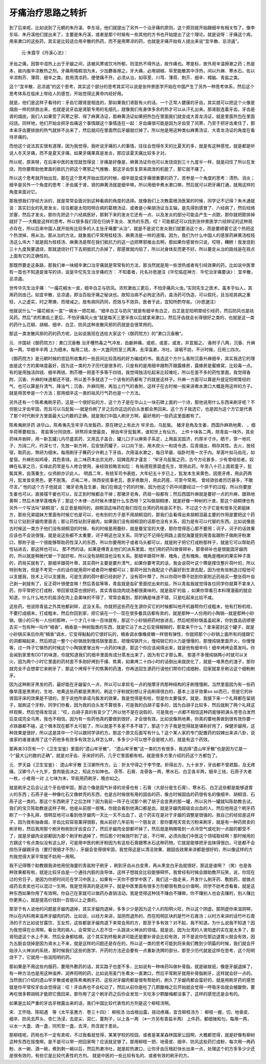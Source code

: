 牙痛治疗思路之转折
======================

到了后来呢，比如说到了元朝的朱丹溪、李东垣，他们就提出了另外一个治牙痛的原则，这个原则就开始跟细辛有相关性了。像李东垣、朱丹溪他们提出来了，主要是朱丹溪，或者是那个时候有一些其他的方书也开始提出了这个理论。就是说呀：牙痛这个病，用来漱口的这些药，其实是比较适合用辛散的热药，而不是用寒凉的药，也就是牙痛开始有人提出来说“宜辛散、忌凉遏”。

 元‧朱震亨《丹溪心法》：
牙齿之痛，因胃中湿热上出于牙龈之间，适被风寒或饮冷所郁，则湿热不得外达，故作痛也。寒是标，故外用辛温擦漱之药；热是本，故内服辛凉散热之剂。牙痛用梧桐泪为末，少加麝香擦之。牙大痛，必用胡椒、荜茇能散其中浮热，间以升麻、寒水石，佐以辛凉荆芥、薄荷、细辛之类。若用清凉药，便使痛不开。必须从治，如荜茇、川芎、薄荷、荆芥、细辛、樟脑、青盐之类。

这个“宜辛散、忌凉遏”的这个思考，其实这个部分的思考其实可以说是张仲景医学开始在中国产生了另外一种思考体系，然后这个思考体系在临床上带给人的感觉，开始觉得比黄帝内经好用。

就是，他们是这样子看待的：牙齿它跟肾是相连的，那如果我们肾脏有火的话，一个正常人健康的牙齿，其实就可以把这个火像是烟囱一样的排放出来，也就是说牙齿是肾脏专用的毛细孔，就像我们有身体多余的热才可以从汗孔出来。那肾脏连着牙齿，牙齿是肾的烟囱，我们人如果受了风寒之邪、得了麻黄汤证，那麻黄汤证如果把热包在里面我们就变成大青龙汤证，就是里面热包在里面闷烧。同样地，他们开始会把牙齿痛这个事情跟这个事情连在一起：牙齿痛很可能是因为牙齿受了风寒，乃至于把牙齿束住了，那本来牙齿要排放的热气就排不出来了，然后就闷在里面然后牙龈就烂掉了。所以他是用这种类似麻黄汤证、大青龙汤证的角度在看待牙痛的。

而他这个说法其实很有道理，因为我觉得，我听说牙痛的人的事情，往往会觉得冬天的比夏天的多，就是有这种感觉。就是都是听说人冬天牙痛，而不是夏天牙痛，如果牙痛果真是发炎，那应该夏天痛比较多才对。

所以呢，原来呀，在后来中医的发现就觉得说：牙痛是好像是，麻黄汤证你也可以发烧烧到三十九度半一样，就是闷住了所以在发烧，而你要帮助他里面的抵抗力把这个寒邪之气推散、那这牙齿恢复原来疏泄的机能了，那它就不痛了。

所以这个思考就开始出现，那在这个思考开始出现的时候，细辛就变成牙痛很重要的药了。苦参是一个角度的思考：清热、消炎；细辛是另外一个角度的思考：牙齿属于肾，肾的麻黄汤就是细辛嘛，所以用细辛煮水漱口嘛，然后就可以把牙痛打通，就用这样的角度来面对它。

那我想我们学经方派的，就是常常会面对到这种看病的角度的选择。就像我们上次教葛根汤医案的时候，同学记不记得？朱木通就说：其实妇女的乳房发炎，往往都是太阳阳明合病的葛根汤证、或者是小柴胡汤证当主轴，是先得到感冒了、六经病了，然后经络淤塞，然后才发炎。那你先把这个六经病医好，那剩下来的发炎它还有一点、以及发炎的部分可能会产生一点脓，那你就把脓排掉就好了──大概是这样的思考。所以很多我们现在归纳于发炎、发热的东西，哎！可能都还可以找到张仲景医学六经辨证的这种观点存在，所以后来中国人就开始有比较多的人主张牙痛要“从治”，就是不是说它发炎我们就要消这个炎，而是要顺着它这个热把这个热泄掉，用从治。那从治的方法，就象我们平常用桂枝汤、麻黄汤是一样的道理。因为，我们为什么中国人的感冒药麻黄汤桂枝汤这么伟大？就是因为桂枝汤、麻黄汤是帮在我们抵抗力的这一边把寒邪推出去啊，那如果你感冒你只说，哎呀，糟糕！我发烧到三十九度我要退烧，那就退烧针打下去把抵抗力杀掉了，那感冒就内陷了，所以对身体反而更不好。所以要走从治的路线是在观点上面有它的正确性的。

那既然要走这条路，那我们单一味细辛漱口治牙痛就是常常有的方法，那当然就是用一些泄热或者有引经效果的药，比如说中医里有一首也不知道是谁写的诗，说是华佗先生治牙痛的方：
不知着者，托名孙思邈注《华佗临症神方．华佗治牙痛要诀》：
宜辛散，忌凉遏。

世传华先生治牙痛︰“一撮花椒水一盅，细辛白芷与防风。浓煎漱齿三更后，不怕牙痛风火虫。”实则先生之医术，虽本乎仙人，其用药则由己。如宜辛散，忌凉遏，即治百般牙痛之秘诀也。故知治病不必拘定汤药，盖汤药可伪造，可以假托，且当视其病之重轻，人之虚实，时之寒燠，而增减之。故有病同药同，而效与不效异。医者于此，宜知所酌夺矣。（孙思邈注）

他就说什么“一撮花椒水一盅”一碗水一把花椒，“细辛白芷与防风”就是有细辛有白芷，白芷是足阳明胃经引经药，然后防风也是袪风药。然后“浓煎漱齿三更后，不怕牙痛风火虫”就是每天三更半夜以后就拿来漱口，然后牙齿就会长得很好之类的，也就是这一类的药什么花椒、胡椒、细辛、白芷、防风这种发散风邪的药就是会很常用的。

那这一类发散风邪的药的药方呢，比如说我现在选给大家这个《御药院方》的“漱口沉香散”。

元．许国祯《御药院方》：漱口沉香散
治牙槽热毒之气冲发，齿齗肿痛，或疮，或差，或发，并宜服之。
香附子八两，沉香、升麻各一两，华细辛半两
上为细末，每用二钱，水一大盏同煎至三两沸，去滓温漱，冷吐，误咽不妨，不计时候，日用三四次。

《御药院方》是元朝时候的宫廷所收集的一些民间比较高档的好方编成的书。我选这个方什么香附沉香升麻细辛，其实我选它的理由是这个方的美味度最好，因为这一类的方子历代是很多的，只是有的是用细辛跟荆芥跟露蜂房，露蜂房是蜜蜂窝，比较毒一点。有的是用独活四钱、细辛两钱、荆芥穗一把差不多等于四钱，我觉得独活吃起来比较难吃，所以在差不多的药性里面，我觉得香附、沉香、升麻的味道都还不错，所以差不多就选了一个该有的药都有了的就是这样子。升麻一方面可以算是升提足阳明胃经的气、也可以算是升清气、降浊气；沉香、升麻同用，再加上行气的香附，这样子在古时候一般来讲煮水漱口大概是用这样的方子。就是用苦参是一个方法；那用细辛这一类的袪风行气药也是一个方法。

另外还有一个陈希夷刷牙药，这是一个很好玩的方，这个方子是在华山上一块石碑上面的一个诗，那他说用什么东西来刷牙呢？不但能让牙齿牢固，而且可以乌髭鬓──就是你刷了牙之后你这边的白头发都会黑回来。这个方子我选它，也是因为这个方它是代表了那个时代刷牙方里面最大公约数的正确，就是我们中国人刷牙方啊，最好用的一些药这里面都有了。

陈希夷刷牙药 进华山，陈希夷先生牢牙乌发鬓药，原在碑记上有此方
牢牙齿，乌髭鬓。
猪牙皂角及生姜，西国升麻熟地黄，
，细辛荷蒂要相当，
青盐等分同烧炼，研熬将来使最良，
擦齿牢牙髭鬓黑，谁知世上有仙方。
上件十味各二两，除青盐一味外，其余药味并剉碎，用一新瓦罐儿内尽盛其药，又用瓦子盖合，罐儿口子以麻索子系定，上用盐泥固济，约厚半寸许。晒干，穿一地坑子，方阔二尺，约深七寸，先放一新方砖，后安放药罐子，以口向下坐，用木炭火一和烧令透，后青烟出，稍存其性。去火，放经宿，取药出，煞研为细末。每用刷牙子蘸药少许刷上下牙齿，次用温水漱之，每日早晨、临卧时用一次于内。旱莲叶如马齿花，如星宿。升麻形如鸡骨，其色青绿。此二味药本出京兆府，奴婢高邦才谨言：
“牢牙乌髭鬓之药，古今方论甚多，少有曾经验者。奴婢在私家之日，实缘此药常是与人修合使用，亲经效验略言如后：
有祐德观景碧虚先生，常用此药，年至八十已上面若童子，髭鬓其黑，齿落重生，仪师颜亦识此人。
明昌二年，有统军司书表姓，大年纪五十岁已上，髭发本生来黄色，因患牙疼，用此药两月，髭发皆变黑色，更不脱落。
贞祐二年，陜西安抚事老瓦，患牙疼数月，用此药痊，可至今常用。
曾经效验者历历甚多，不敢尽言。”
他的这个方子他就说：猪牙皂角及生姜，我们在做这个药的时候，因为他这个药中间要经过一个烘干的过程，所以你要放生姜也可以，直接摆干姜也可以，反正到时候都会干掉；那猪牙皂角，药局一般都有；然后西国升麻就是要好一点的升麻，跟熟地黄啊；然后木律旱莲槐角子；那这个木律--古时候木律是什么东西呀？又叫做胡桐律，就是好像一种树的汁液，那这个胡桐律也有另外一个写法叫“胡桐泪”，反正音是相同的，胡桐泪这味药在我们现在台湾的药局是买不到，不过这个方子它是有很多兄弟姐妹方，那些兄弟姐妹方里面有时候它也是可以，也有别的方子是不用胡桐泪的，那我们会看得出来胡桐泪最主要的作用是要把这个药性让它钻到牙龈肉里面去；那让药性钻到牙龈肉，如果我们没有胡桐泪的话那也没有关系，因为是有可以代替的东西。比如说像是古时候这一类方子他们没有胡桐泪的时候，有的时候是用蚕砂，就是蚕宝宝的大便，那你觉得恶心那不要用；诃子，诃子的话效果应该也不会说很强，就是说这些都不太重要，诃子啊这也没关系。同学记不记得在网路上面倪海厦提到用青盐跟附子做刷牙粉漱口，那附子是一个很能够帮助药性深入的东西，所以你要用附子或者乌头都可以，就是附子把它打成粉那样子，就是它可以帮助药性钻进去，那这样也可以。
那不然的话，如果是傅青主他们的派系里面，他们用的药叫做骨碎补，那骨碎补也是很能固牙龈肉的，所以就是稍微代替一下就好啦，所以没有胡桐泪也没有关系。那细辛跟荷叶蒂、槐角，还有槐角，槐角是槐树的果实种子类的，药局买就有了。那细辛跟荷叶蒂，其实荷叶主要是要升清气，如果你要考究的话，我会说荷叶这个蔕是撑住整片荷叶的，所以特别有效，但是不考究一点的话你就用荷叶或者荷叶梗都可以；那荷叶因为我配这个药最好到生源去配，因为他有些制造过程他可以支援我，技术上可以支援我，可是生源的荷叶都已经剥好了，没有荷叶蔕了，所以你荷叶蔕不妨到你家附近药局买一整张荷叶自己剥一剥就有了，反正荷叶很便宜嘛！然后青盐等等，青盐就是盐矿里面挖出来的盐，所以青盐我就觉得各位同学你就算不拿来入药，你平常把它打成粉，带回家烧菜也很好的，其实青盐烧肉烧汤都很美味的。就是盐矿的盐 ，如果你常看日本料理漫画的就会知道，什么什么地方的盐涂在肉上会美味的不得了，常常会看到，那的确是味道不错，只是吃起来比较不咸。

这些药，他说除青盐之外其他都剁碎，这没关系。你就把这些药在生源你买它的时候都叫他开机器帮你打成粗末，他有打粉机啦，不要打成细末，打成粗末，然后你回到家，把它装在一个--现在很多餐具店都有卖的，就是那种一人份用的小陶锅--就是那种小砂锅，很小的只有一人份的那种，一个才几十块一百块就有，那这个小砂锅把药材放进去，然后呢把砂锅盖盖起来，你到食品店顺便去买一包有种一叫作“楠香”，楠香是一种树脂类的东西，就是它沾了水之后变得糊糊的，那拿来干什么？拿来密封这个罐子，就是小砂锅买来后你用“楠香”调水，它变得黏黏的它很好玩的，楠香调水像橡皮糖一样很有弹性，你就把那个小砂锅上面所有的缝跟它的洞都糊起来，然后把这一整个小砂锅放到慢炖锅里面去，把慢炖锅开火，慢炖锅它的火力是慢慢的，那慢炖锅里面开火，你慢慢等，过一阵子它够热的时候这个小陶锅里冒出有一点药的味道，那这个你应该闻得出来，就是他有细辛吗！细辛烤烤会蒸发吗，你会闻到家里有DDT的味道，你就知道我们的细辛里面有成分蒸发出来了，因为有它才那么熏， 那差不多慢炖锅两小时就可以关火，因为两个小时它里面的药材差不多刚好烤到干燥、焦黄，如果烤二十四小时的话倒出来就炭化了，就是一堆黑色的渣子，那你就完全不会想拿它来刷牙了，那这个烤得干干的焦黄的药渣，你再送回生源药行请他们帮你打成细粉，回家就拿牙刷沾这个细粉刷牙。

因为这种刷牙黑发的药，最好能在牙龈留久一点，所以可以拿软毛一点的按摩牙肉那种结构的牙刷慢慢刷，当然里面因为有一些药像旱莲是黑黑的，生地、地黄这些药都是黑黑的，刷这个牙粉就别想让牙齿刷得很白的，基本上洁牙效果so so而已，但是它的补肾固牙床的效果是不错的，至于说他所承诺乌鬓发的效果，我是觉得是有啦，但是你太要强求。就是，我接下来一个礼拜都在留胡子，就刷这个牙粉，同学们你看，因为我的白头发不算很多，可是我的白胡子蛮多的，因为白胡子比较多，然后就刷了两个礼拜这样观察，然后觉得发现说：“哎，白胡子真的有变少了”,所以他不是在说假的，可是我也一点都不相信这种药能够把满头苍苍白发然后变成完全乌黑，我也不相信。因为有一些药他真的要做到很好，才会很有效。比如说像熟地黄，你真的要地黄做到很有效你要一点铁器都不碰，这个根本现在都不太可能了，所以就差不多差不多不错了，那这个方子我是觉得就是堪称好用了，保健牙龈用，这种效果是很好，所以这是其中一个可以跟同学讲的方。那这个原文后面写有什么？这个某人家的专门配置药的奴婢出来讲八卦，说谁家的谁谁谁用了这个药他多有效多有效怎么样怎么样，多多少少可以想不会是唬人的，就是有这个药效。

那再来33页有一个《卫生宝鉴》里面的“遗山牢牙散”， “遗山牢牙散”这一类的方有很多，我选择“遗山牢牙散”也是因为它是一个“最大公约数的正确”，就是对牙齿、牙床好的药，几乎它里面都有啦。就是很多方里介绍的药这个方都包了。

元．罗天益《卫生宝鉴》：
遗山牢牙散
王汉卿所传方。云：折太守得之于李节使。折得此方，九十余岁，牙齿都不曾疏豁，及无疼痛。汉卿今八十九岁，食肉能齿决之，知此方如神也。
茯苓、石膏、龙骨各一两，寒水石、白芷各半两，细辛三钱，石燕子大者一枚，小者用一对
上七味为末，早辰用药刷牙，晚亦如之。

就是刷牙之后会让这个牙齿很牢固，那这个像是固气补肾的龙骨也有；石膏（大部分是生石膏）、寒水石、白芷这些都是能够退胃火的东西；石燕子是一种像化石又像蚌壳的东西，也是古时候很有用的固齿的药，像古时候固齿的药很有名的像细辛、胡桐泪、石燕子这一类的。那这个东西刷牙了之后怎样？因为我前一阵子在试那个刷了胡子会变黑的那一罐，所以另外一罐就叫陈助教去试。我们的宝贝陈助教是这样子啊，他是从前抿一抿嘴，你就会看到他满口都是血，就是牙龈肉超级会出血的人，然后他用这个刷牙药刷了一个多礼拜，很明显地可以看到他牙龈肉一天比一天不出血了，这个药实在是对于牙龈的调整是很强的。我自己的经验是这样子，因为我有抽香烟，牙齿比较容易薰得很脏，我从前好几年前有一个朋友说：那你要用天宫去污粉来刷牙，就是有一种药房卖的刷牙粉，然后我用那个刷牙粉刷到牙齿变白了，然后牙龈肉全部都坏掉了，然后就是稍微吸到一点冷空气或吃到一点甜的都受不了，就是牙龈肉全部都因为那个刷牙粉退掉了，然后那个时候我吓到了说，不行啊，必须向我们中医这个领域取经啊！那时候用的方跟这个有点类似没有这么好，可是用中医的刷牙粉因为有这些石膏跟寒水石这种药物，它就是能够把牙齿抹得很白，可是都不会损伤牙龈跟牙齿（要打很细才不伤），牙龈会变得很牢固，我觉得这是以清洁效果、跟固齿效果来讲都是很好的，所以像这样的方剂我觉得大家平常就不妨用一用啊。

我不记得哪个助教跟我讲他用倪海厦的青盐附子刷牙 ，刷到牙齿从白变黑，再从黑变白牙齿就很好，那这是谁啊？（笑）也是各种效果都有啦，就是比较牙齿是一个通往内脏的良导体，这样子想就会比较能够释怀。我曾经有时候会跟助教开玩笑，说，你现在过的穷日子，是因为你把时间花在学习中医上，如果有一天你不想学中医了，我们这一路走来，开发什么刷牙药、敷脸药，就做点成药去卖卖也可以混过一生啊。我是觉得真的是这样子，就是中医里面有很多方剂都很有商业价值啊，同学不妨考虑看看，就是这种东西如果你用了有效啊，你自己在家就可以做药办直销活动。我是觉得这种钱不赚白不赚嘛，你不赚别人也会去赚的，别人赚比你更黑心，就是提高价钱到一百倍以上之类的。

那至于有人说他的问题是牙龈肉退掉，其实牙龈肉退掉，多多少少是因为这个人的阳明火旺，所以这个阴虚。那阴虚你来滋阴啊，所以在内科用来滋养牙龈肉的药，比如说，以经方来讲，滋阴而退热的、而在阳明区块的是竹叶石膏汤；以时方来讲的话竹叶石膏汤的子方比如说甘露饮、玉女煎，这些都是牙龈肉退下来常会用的方，那至于多有效？对不起，我不知道。为什么说我不知道？因为我觉得在台湾啊，看台湾的病人，会常常让人忍不住一头跳进火神派的领域。就是说，因为台湾的人肾阳虚的实在是太多了，那肾阳虚这个水上不来、然后全身都枯槁，这个其实到终极来讲可能还是要补肾会比较有效，并不是说你在那边退胃火就会有效，因为五脏会烧掉是因为肾水上不来，就是这样的问题还是存在的，所以这一类的思考可能到将来我们教到少阴篇的时候，我们就会开始涉入火神派的系统，那时候我们这些的医学、开药的方法还会要有一点重新洗牌的部分。那至少历代就是这样在思考，这个阳明烧干了，它就用一些润阳明的药。

那如果是不用这些内服药，要用外敷药的话，其实路子也差不多，比如说有一种味药叫做补骨脂，就是破故纸，像是牙龈退掉了，有一种方法也是用这种滋养、润养阳明的药，比如说用麦门冬煮水一直漱口，然后平常刷牙就用补骨脂刷牙，这样就会好一点的。当然我们介绍的遗山牢牙散或者是陈希夷刷牙药，这些对牙龈肉都是很有帮助的，刷久了牙龈肉都会蛮好的，就是用刷牙药的感觉就是你平常咬牙齿会觉得说：哎！牙齿再也不会松动了，然后从前你是吃了几颗酸梅之后开始就会觉得一呼吸牙齿就会被酸倒，要再吃很多颗胡桃才能把它救回来，那你用了这个刷牙药之后你会发现一天吃多少颗酸梅都没事了，这样的感觉还是会有的。

如果是比较严重的牙齿牙根露出来的话，我们中国比较代表性的方剂是这个柳枝汤啊。

宋．王怀隐、陈昭遇　等《太平圣惠方．卷三十四》： 柳枝汤
治齿根出露，摇动疼痛，宜含柳枝汤方：
柳枝一握，切，地骨皮、细辛、防风去芦头、杏仁汤浸，去皮尖、双仁、蔓荆子，以上各一两
（※一方另有青盐半两）
上件药，都细锉和匀，每用一两，以水一大盏、酒一盏，同煎至一盏，去滓，热含就于患处。

那柳枝呢，药局也不一定有卖啦，不过我看就觉得，某某学校的校园，或者是某某森林国家公园啊，大概都觉得，就是好像有柳树这种东西在摇曳啊，是不是可以带一把回家啊？应该就足够了。那用柳枝一把、地骨皮、细辛、防风这些药打成粉，每次用一两药粉、水一碗、酒一碗，煮到剩一碗以后，然后热漱冷吐，就是趁热漱口，让你牙齿压根赶快长出来一点，处理这个的方多多少少还是很有效的，有些它是比较代表性的方剂。 就是中医的一些比较有名的、或者有效的刷牙的方。
